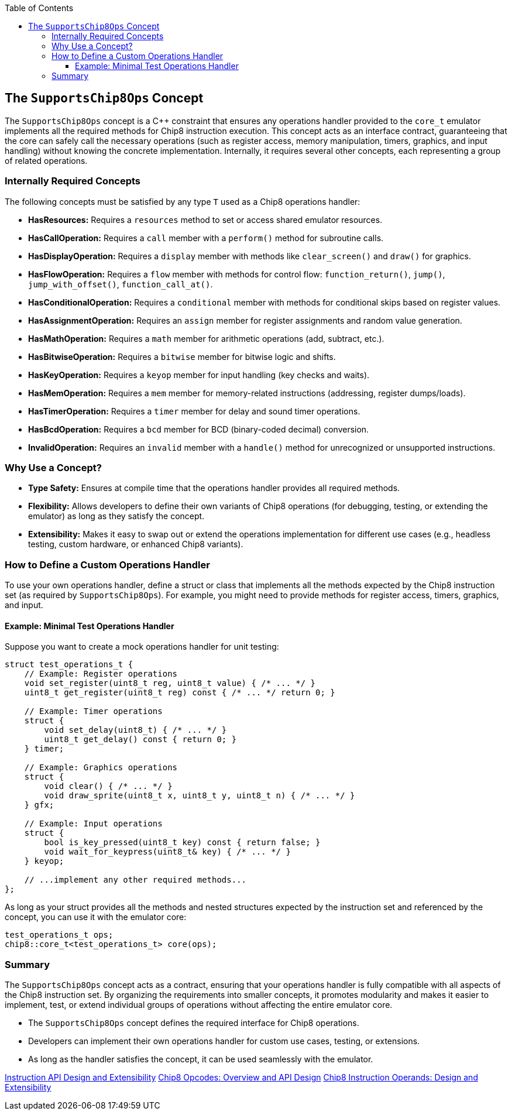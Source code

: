 :source-language: c++
:toc: left
:toclevels: 4

== The `SupportsChip8Ops` Concept

The `SupportsChip8Ops` concept is a C++ constraint that ensures any operations handler provided to the `core_t` emulator implements all the required methods for Chip8 instruction execution. This concept acts as an interface contract, guaranteeing that the core can safely call the necessary operations (such as register access, memory manipulation, timers, graphics, and input handling) without knowing the concrete implementation. Internally, it requires several other concepts, each representing a group of related operations.

=== Internally Required Concepts

The following concepts must be satisfied by any type `T` used as a Chip8 operations handler:

- **HasResources:**  
  Requires a `resources` method to set or access shared emulator resources.

- **HasCallOperation:**  
  Requires a `call` member with a `perform()` method for subroutine calls.

- **HasDisplayOperation:**  
  Requires a `display` member with methods like `clear_screen()` and `draw()` for graphics.

- **HasFlowOperation:**  
  Requires a `flow` member with methods for control flow: `function_return()`, `jump()`, `jump_with_offset()`, `function_call_at()`.

- **HasConditionalOperation:**  
  Requires a `conditional` member with methods for conditional skips based on register values.

- **HasAssignmentOperation:**  
  Requires an `assign` member for register assignments and random value generation.

- **HasMathOperation:**  
  Requires a `math` member for arithmetic operations (add, subtract, etc.).

- **HasBitwiseOperation:**  
  Requires a `bitwise` member for bitwise logic and shifts.

- **HasKeyOperation:**  
  Requires a `keyop` member for input handling (key checks and waits).

- **HasMemOperation:**  
  Requires a `mem` member for memory-related instructions (addressing, register dumps/loads).

- **HasTimerOperation:**  
  Requires a `timer` member for delay and sound timer operations.

- **HasBcdOperation:**  
  Requires a `bcd` member for BCD (binary-coded decimal) conversion.

- **InvalidOperation:**  
  Requires an `invalid` member with a `handle()` method for unrecognized or unsupported instructions.

=== Why Use a Concept?

- **Type Safety:** Ensures at compile time that the operations handler provides all required methods.
- **Flexibility:** Allows developers to define their own variants of Chip8 operations (for debugging, testing, or extending the emulator) as long as they satisfy the concept.
- **Extensibility:** Makes it easy to swap out or extend the operations implementation for different use cases (e.g., headless testing, custom hardware, or enhanced Chip8 variants).

=== How to Define a Custom Operations Handler

To use your own operations handler, define a struct or class that implements all the methods expected by the Chip8 instruction set (as required by `SupportsChip8Ops`). For example, you might need to provide methods for register access, timers, graphics, and input.

==== Example: Minimal Test Operations Handler

Suppose you want to create a mock operations handler for unit testing:

[source,cpp]
----
struct test_operations_t {
    // Example: Register operations
    void set_register(uint8_t reg, uint8_t value) { /* ... */ }
    uint8_t get_register(uint8_t reg) const { /* ... */ return 0; }

    // Example: Timer operations
    struct {
        void set_delay(uint8_t) { /* ... */ }
        uint8_t get_delay() const { return 0; }
    } timer;

    // Example: Graphics operations
    struct {
        void clear() { /* ... */ }
        void draw_sprite(uint8_t x, uint8_t y, uint8_t n) { /* ... */ }
    } gfx;

    // Example: Input operations
    struct {
        bool is_key_pressed(uint8_t key) const { return false; }
        void wait_for_keypress(uint8_t& key) { /* ... */ }
    } keyop;

    // ...implement any other required methods...
};
----

As long as your struct provides all the methods and nested structures expected by the instruction set and referenced by the concept, you can use it with the emulator core:

[source,cpp]
----
test_operations_t ops;
chip8::core_t<test_operations_t> core(ops);
----

=== Summary

The `SupportsChip8Ops` concept acts as a contract, ensuring that your operations handler is fully compatible with all aspects of the Chip8 instruction set. By organizing the requirements into smaller concepts, it promotes modularity and makes it easier to implement, test, or extend individual groups of operations without affecting the entire emulator core.

- The `SupportsChip8Ops` concept defines the required interface for Chip8 operations.
- Developers can implement their own operations handler for custom use cases, testing, or extensions.
- As long as the handler satisfies the concept, it can be used seamlessly with the emulator.

link:instruction.html[Instruction API Design and Extensibility]
link:opcodes.html[Chip8 Opcodes: Overview and API Design]
link:operands.html[Chip8 Instruction Operands: Design and Extensibility]
